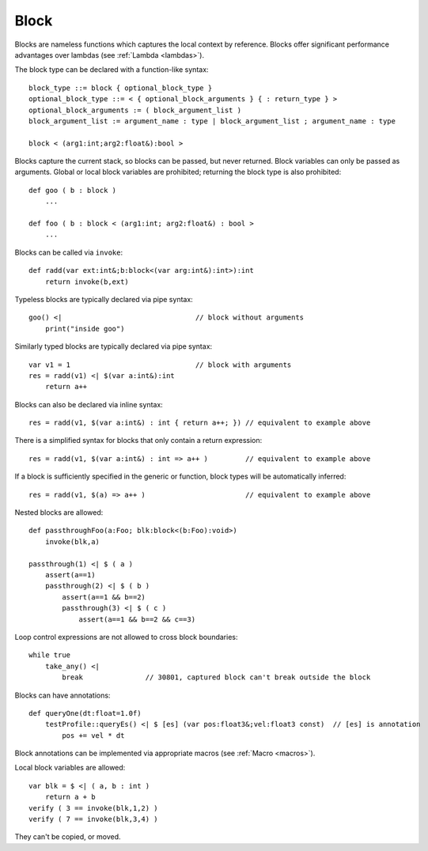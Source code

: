 .. _blocks:

=====
Block
=====

Blocks are nameless functions which captures the local context by reference.
Blocks offer significant performance advantages over lambdas (see :ref:`Lambda <lambdas>`).

The block type can be declared with a function-like syntax::

    block_type ::= block { optional_block_type }
    optional_block_type ::= < { optional_block_arguments } { : return_type } >
    optional_block_arguments := ( block_argument_list )
    block_argument_list := argument_name : type | block_argument_list ; argument_name : type

    block < (arg1:int;arg2:float&):bool >

Blocks capture the current stack, so blocks can be passed, but never returned.
Block variables can only be passed as arguments.
Global or local block variables are prohibited; returning the block type is also prohibited::

    def goo ( b : block )
        ...

    def foo ( b : block < (arg1:int; arg2:float&) : bool >
        ...

Blocks can be called via ``invoke``::

    def radd(var ext:int&;b:block<(var arg:int&):int>):int
        return invoke(b,ext)

Typeless blocks are typically declared via pipe syntax::

    goo() <|                                // block without arguments
        print("inside goo")

.. _blocks_declarations:

Similarly typed blocks are typically declared via pipe syntax::

    var v1 = 1                              // block with arguments
    res = radd(v1) <| $(var a:int&):int
        return a++

Blocks can also be declared via inline syntax::

    res = radd(v1, $(var a:int&) : int { return a++; }) // equivalent to example above

There is a simplified syntax for blocks that only contain a return expression::

    res = radd(v1, $(var a:int&) : int => a++ )         // equivalent to example above

If a block is sufficiently specified in the generic or function,
block types will be automatically inferred::

    res = radd(v1, $(a) => a++ )                        // equivalent to example above

Nested blocks are allowed::

    def passthroughFoo(a:Foo; blk:block<(b:Foo):void>)
        invoke(blk,a)

    passthrough(1) <| $ ( a )
        assert(a==1)
        passthrough(2) <| $ ( b )
            assert(a==1 && b==2)
            passthrough(3) <| $ ( c )
                assert(a==1 && b==2 && c==3)

Loop control expressions are not allowed to cross block boundaries::

    while true
        take_any() <|
            break               // 30801, captured block can't break outside the block

Blocks can have annotations::

    def queryOne(dt:float=1.0f)
        testProfile::queryEs() <| $ [es] (var pos:float3&;vel:float3 const)  // [es] is annotation
            pos += vel * dt

Block annotations can be implemented via appropriate macros (see :ref:`Macro <macros>`).

Local block variables are allowed::

    var blk = $ <| ( a, b : int )
        return a + b
    verify ( 3 == invoke(blk,1,2) )
    verify ( 7 == invoke(blk,3,4) )

They can't be copied, or moved.